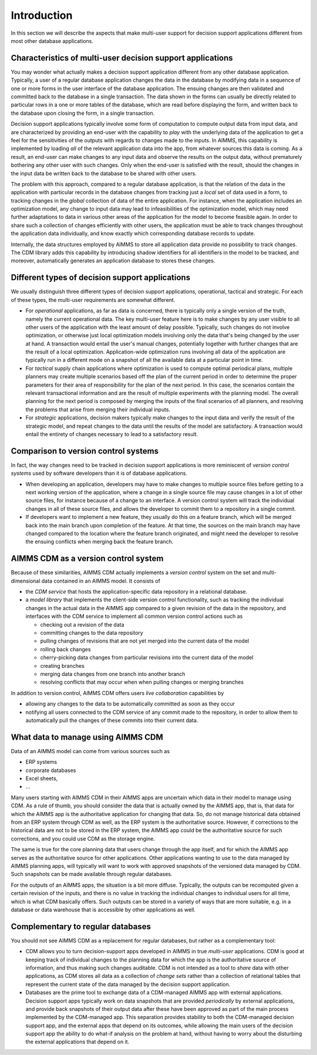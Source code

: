 Introduction
************

In this section we will describe the aspects that make multi-user support for decision support applications different from most other database applications.


Characteristics of multi-user decision support applications
===========================================================

You may wonder what actually makes a decision support application different from any other database application. Typically, a user of a regular database application changes the data in the database by modifying data in a sequence of one or more forms in the user interface of the database application. The ensuing changes are then validated and committed back to the database in a single transaction. The data shown in the forms can usually be directly related to particular rows in a one or more tables of the database, which are read before displaying the form, and written back to the database upon closing the form, in a single transaction.

Decision support applications typically involve some form of computation to compute output data from input data, and are characterized by providing an end-user with the capability to *play* with the underlying data of the application to get a feel for the sensitivities of the outputs with regards to changes made to the inputs. In AIMMS, this capability is implemented by loading *all* of the relevant application data into the app, from whatever sources this data is coming. As a result, an end-user can make changes to any input data and observe the results on the output data, without prematurely bothering any other user with such changes. Only when the end-user is satisfied with the result, should the changes in the input data be written back to the database to be shared with other users.

The problem with this approach, compared to a regular database application, is that the relation of the data in the application with particular records in the database changes from tracking just a *local* set of data used in a form, to tracking changes in the *global* collection of data of the entire application. For instance, when the application includes an optimization model, any change to input data may lead to infeasibilities of the optimization model, which may need further adaptations to data in various other areas of the application for the model to become feasible again. In order to share such a collection of changes efficiently with other users, the application must be able to track changes throughout the application data individually, and know exactly which corresponding database records to update.

Internally, the data structures employed by AIMMS to store all application data provide no possibility to track changes. The CDM library adds this capability by introducing shadow identifiers for all identifiers in the model to be tracked, and moreover, automatically generates an application database to stores these changes.

Different types of decision support applications
================================================

We usually distinguish three different types of decision support applications, operational, tactical and strategic. For each of these types, the multi-user requirements are somewhat different.

* For *operational* applications, as far as data is concerned, there is typically only a single version of the truth, namely the current operational data. The key multi-user feature here is to make changes by any user visible to all other users of the application with the least amount of delay possible. Typically, such changes do not involve optimization, or otherwise just local optimization models involving only the data that's being changed by the user at hand. A transaction would entail the user's manual changes, potentially together with further changes that are the result of a local optimization. Application-wide optimization runs involving all data of the application are typically run in a different mode on a snapshot of all the available data at a particular point in time.

* For *tactical* supply chain applications where optimization is used to compute optimal periodical plans, multiple planners may create multiple scenarios based off the plan of the current period in order to determine the proper parameters for their area of responsibility for the plan of the next period. In this case, the scenarios contain the relevant transactional information and are the result of multiple experiments with the planning model. The overall planning for the next period is composed by merging the inputs of the final scenarios of all planners, and resolving the problems that arise from merging their individual inputs.

* For *strategic* applications, decision makers typically make changes to the input data and verify the result of the strategic model, and repeat changes to the data until the results of the model are satisfactory. A transaction would entail the entirety of changes necessary to lead to a satisfactory result.

Comparison to version control systems
=====================================

In fact, the way changes need to be tracked in decision support applications is more reminiscent of *version control systems* used by software developers than it is of database applications. 

* When developing an application, developers may have to make changes to multiple source files before getting to a next working version of the application, where a change in a single source file may cause changes in a lot of other source files, for instance because of a change to an interface. A version control system will track the individual changes in all of these source files, and allows the developer to commit them to a repository in a single commit. 

* If developers want to implement a new feature, they usually do this on a feature branch, which will be merged back into the main branch upon completion of the feature. At that time, the sources on the main branch may have changed compared to the location where the feature branch originated, and might need the developer to resolve the ensuing conflicts when merging back the feature branch.

AIMMS CDM as a version control system
=====================================

Because of these similarities, AIMMS CDM actually implements a *version control* system on the set and multi-dimensional data contained in an AIMMS model. It consists of

* the  *CDM service* that hosts the application-specific data repository in a relational database.
* a *model library* that implements the client-side version control functionality, such as tracking the individual changes in the actual data in the AIMMS app compared to a given revision of the data in the repository, and interfaces with the CDM service to implement all common version control actions such as

  * checking out a revision of the data
  * committing changes to the data repository
  * pulling changes of revisions that are not yet merged into the current data of the model
  * rolling back changes
  * cherry-picking data changes from particular revisions into the current data of the model
  * creating branches
  * merging data changes from one branch into another branch
  * resolving conflicts that may occur when when pulling changes or merging branches

In addition to version control, AIMMS CDM offers users *live collaboration* capabilities by 

* allowing any changes to the data to be automatically committed as soon as they occur
* notifying all users connected to the CDM service of any commit made to the repository, in order to allow them to automatically pull the changes of these commits into their current data.

What data to manage using AIMMS CDM
===================================

Data of an AIMMS model can come from various sources such as 

* ERP systems
* corporate databases
* Excel sheets,
* ...

Many users starting with AIMMS CDM in their AIMMS apps are uncertain which data in their model to manage using CDM. As a rule of thumb, you should consider the data that is actually owned by the AIMMS app, that is, that data for which the AIMMS app is the authoritative application for changing that data. So, do not manage historical data obtained from an ERP system through CDM as well, as the ERP system is the authoritative source. However, if corrections to the historical data are not to be stored in the ERP system, the AIMMS app could be the authoritative source for such corrections, and you could use CDM as the storage engine. 

The same is true for the core planning data that users change through the app itself, and for which the AIMMS app serves as the authoritative source for other applications. Other applications wanting to use to the data managed by AIMMS planning apps, will typically will want to work with approved snapshots of the versioned data managed by CDM. Such snapshots can be made available through regular databases.

For the outputs of an AIMMS apps, the situation is a bit more diffuse. Typically, the outputs can be recomputed given a certain revision of the inputs, and there is no value in tracking the individual changes to individual users for all time, which is what CDM basically offers. Such outputs can be stored in a variety of ways that are more suitable, e.g. in a database or data warehouse that is accessible by other applications as well.

Complementary to regular databases
==================================

You should not see AIMMS CDM as a replacement for regular databases, but rather as a complementary tool:

* CDM allows you to turn decision-support apps developed in AIMMS in true *multi-user* applications. CDM is good at keeping track of individual changes to the planning data for which the app is the authoritative source of information, and thus making such changes auditable. CDM is not intended as a tool to *share* data with other applications, as CDM stores all data as a collection of *change sets* rather than a collection of relational tables that represent the current state of the data managed by the decision support application. 

* Databases are the prime tool to exchange data of a CDM-managed AIMMS app with external applications. Decision support apps typically work on data snapshots that are provided *periodically* by external applications, and provide back snapshots of their output data after these have been approved as part of the main process implemented by the CDM-managed app. This separation provides stability to both the CDM-managed decision support app, and the external apps that depend on its outcomes, while allowing the main users of the decision support app the ability to do what-if analysis on the problem at hand, without having to worry about the disturbing the external applications that depend on it.

